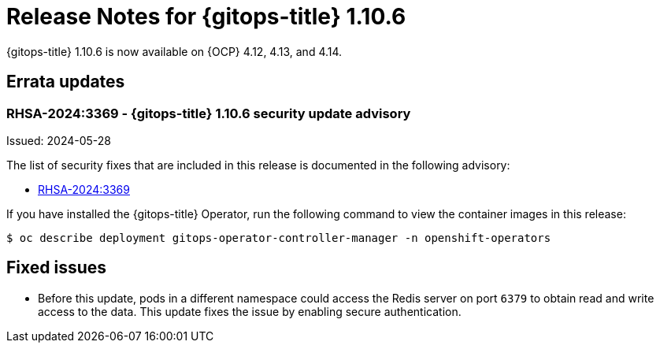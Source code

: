 // Module included in the following assembly:
//
// * release_notes/gitops-release-notes.adoc

:_mod-docs-content-type: REFERENCE

[id="release-notes-for-gitops-1-10-6_{context}"]
= Release Notes for {gitops-title} 1.10.6

{gitops-title} 1.10.6 is now available on {OCP} 4.12, 4.13, and 4.14.

[id="errata-updates-1-10-6_{context}"]
== Errata updates

[id="rhsa-2024:3369-gitops-1-10-6-security-update-advisory_{context}"]
=== RHSA-2024:3369 - {gitops-title} 1.10.6 security update advisory

Issued: 2024-05-28

The list of security fixes that are included in this release is documented in the following advisory:

* link:https://access.redhat.com/errata/RHSA-2024:3369[RHSA-2024:3369]

If you have installed the {gitops-title} Operator, run the following command to view the container images in this release:

[source,terminal]
----
$ oc describe deployment gitops-operator-controller-manager -n openshift-operators
----

[id="fixed-issues-1-10-6_{context}"]
== Fixed issues

* Before this update, pods in a different namespace could access the Redis server on port `6379` to obtain read and write access to the data. This update fixes the issue by enabling secure authentication.